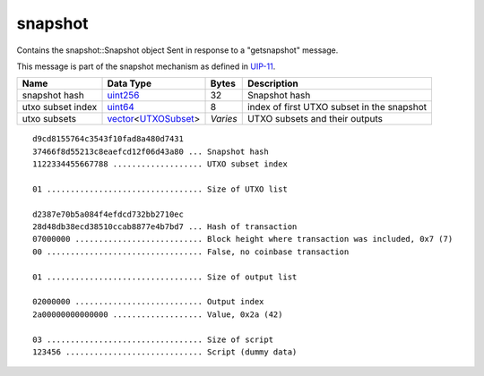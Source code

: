 .. Copyright (c) 2019 The Unit-e developers
   Distributed under the MIT software license, see the accompanying
   file LICENSE or https://opensource.org/licenses/MIT.

snapshot
--------

Contains the snapshot::Snapshot object Sent in response to a "getsnapshot" message.

This message is part of the snapshot mechanism as defined in `UIP-11 <https://github.com/dtr-org/uips/blob/master/UIP-0011.md>`__.

+-------------------+-----------------------+----------+--------------------------------------------+
| Name              | Data Type             | Bytes    | Description                                |
+===================+=======================+==========+============================================+
| snapshot hash     | uint256_              | 32       | Snapshot hash                              |
+-------------------+-----------------------+----------+--------------------------------------------+
| utxo subset index | uint64_               | 8        | index of first UTXO subset in the snapshot |
+-------------------+-----------------------+----------+--------------------------------------------+
| utxo subsets      | vector_\<UTXOSubset_> | *Varies* | UTXO subsets and their outputs             |
+-------------------+-----------------------+----------+--------------------------------------------+

.. highlight:: text

::

   d9cd8155764c3543f10fad8a480d7431
   37466f8d55213c8eaefcd12f06d43a80 ... Snapshot hash
   1122334455667788 ................... UTXO subset index

   01 ................................. Size of UTXO list

   d2387e70b5a084f4efdcd732bb2710ec
   28d48db38ecd38510ccab8877e4b7bd7 ... Hash of transaction
   07000000 ........................... Block height where transaction was included, 0x7 (7)
   00 ................................. False, no coinbase transaction

   01 ................................. Size of output list

   02000000 ........................... Output index
   2a00000000000000 ................... Value, 0x2a (42)

   03 ................................. Size of script
   123456 ............................. Script (dummy data)

.. _UTXOSubset: types/UTXOSubset.html
.. _uint256: types/Integers.html
.. _uint64: types/Integers.html
.. _vector: types/vector.html

